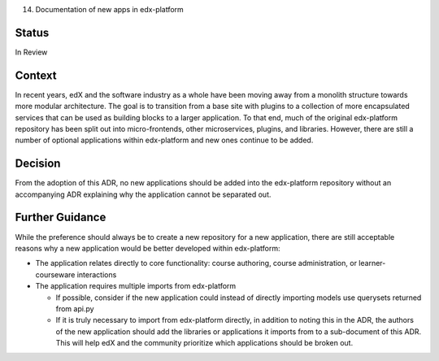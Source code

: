 14. Documentation of new apps in edx-platform

Status
------
In Review

Context
-------
In recent years, edX and the software industry as a whole have been moving away from a monolith structure towards more modular architecture. The goal is to transition from a base site with plugins to a collection of more encapsulated services that can be used as building blocks to a larger application. To that end, much of the original edx-platform repository has been split out into micro-frontends, other microservices, plugins, and libraries. However, there are still a number of optional applications within edx-platform and new ones continue to be added.

Decision
--------
From the adoption of this ADR, no new applications should be added into the edx-platform repository without an accompanying ADR explaining why the application cannot be separated out.

Further Guidance
----------------

While the preference should always be to create a new repository for a new application, there are still acceptable reasons why a new application would be better developed within edx-platform:

* The application relates directly to core functionality: course authoring, course administration, or learner-courseware interactions
* The application requires multiple imports from edx-platform

  * If possible, consider if the new application could instead of directly importing models use querysets returned from api.py
  * If it is truly necessary to import from edx-platform directly, in addition to noting this in the ADR, the authors of the new application should add the libraries or applications it imports from to a sub-document of this ADR. This will help edX and the community prioritize which applications should be broken out. 








